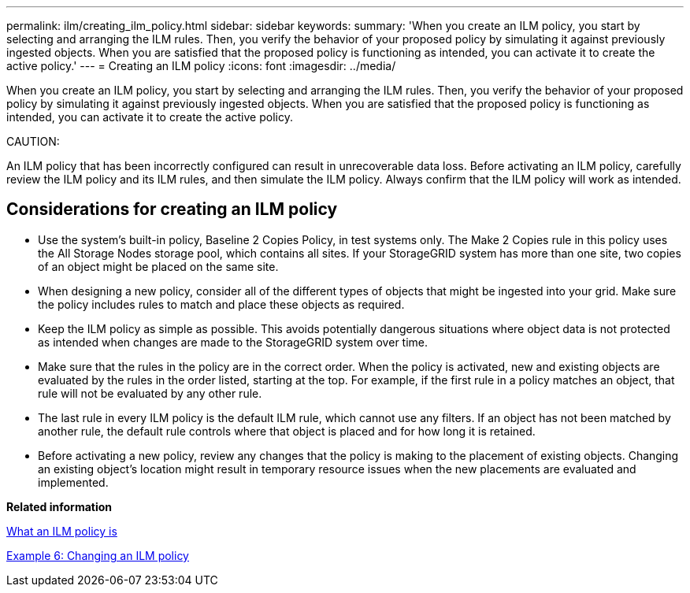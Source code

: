 ---
permalink: ilm/creating_ilm_policy.html
sidebar: sidebar
keywords: 
summary: 'When you create an ILM policy, you start by selecting and arranging the ILM rules. Then, you verify the behavior of your proposed policy by simulating it against previously ingested objects. When you are satisfied that the proposed policy is functioning as intended, you can activate it to create the active policy.'
---
= Creating an ILM policy
:icons: font
:imagesdir: ../media/

[.lead]
When you create an ILM policy, you start by selecting and arranging the ILM rules. Then, you verify the behavior of your proposed policy by simulating it against previously ingested objects. When you are satisfied that the proposed policy is functioning as intended, you can activate it to create the active policy.

CAUTION:

An ILM policy that has been incorrectly configured can result in unrecoverable data loss. Before activating an ILM policy, carefully review the ILM policy and its ILM rules, and then simulate the ILM policy. Always confirm that the ILM policy will work as intended.

== Considerations for creating an ILM policy

* Use the system's built-in policy, Baseline 2 Copies Policy, in test systems only. The Make 2 Copies rule in this policy uses the All Storage Nodes storage pool, which contains all sites. If your StorageGRID system has more than one site, two copies of an object might be placed on the same site.
* When designing a new policy, consider all of the different types of objects that might be ingested into your grid. Make sure the policy includes rules to match and place these objects as required.
* Keep the ILM policy as simple as possible. This avoids potentially dangerous situations where object data is not protected as intended when changes are made to the StorageGRID system over time.
* Make sure that the rules in the policy are in the correct order. When the policy is activated, new and existing objects are evaluated by the rules in the order listed, starting at the top. For example, if the first rule in a policy matches an object, that rule will not be evaluated by any other rule.
* The last rule in every ILM policy is the default ILM rule, which cannot use any filters. If an object has not been matched by another rule, the default rule controls where that object is placed and for how long it is retained.
* Before activating a new policy, review any changes that the policy is making to the placement of existing objects. Changing an existing object's location might result in temporary resource issues when the new placements are evaluated and implemented.

*Related information*

xref:what_ilm_policy_is.adoc[What an ILM policy is]

link:example_6_changing_ilm_policy.md#[Example 6: Changing an ILM policy]
